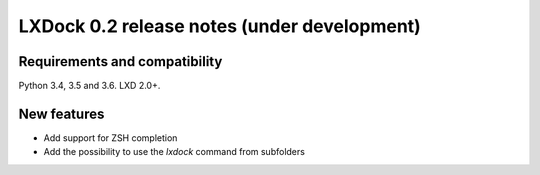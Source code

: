 ############################################
LXDock 0.2 release notes (under development)
############################################

Requirements and compatibility
------------------------------

Python 3.4, 3.5 and 3.6. LXD 2.0+.

New features
------------

* Add support for ZSH completion
* Add the possibility to use the `lxdock` command from subfolders
